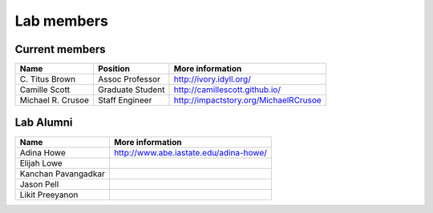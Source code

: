 Lab members
===========

.. pls be alphabetical, tho I suppose you should leave my name first? --titus

Current members
---------------

=======================  ================  =================================
Name                     Position          More information
=======================  ================  =================================
\C. Titus Brown           Assoc Professor   http://ivory.idyll.org/
Camille Scott            Graduate Student  http://camillescott.github.io/
Michael R. Crusoe        Staff Engineer    http://impactstory.org/MichaelRCrusoe
=======================  ================  =================================

Lab Alumni
----------

.. pls be alphabetical

=======================  =================================
Name                     More information
=======================  =================================
Adina Howe               http://www.abe.iastate.edu/adina-howe/
Elijah Lowe
Kanchan Pavangadkar
Jason Pell
Likit Preeyanon
=======================  =================================
